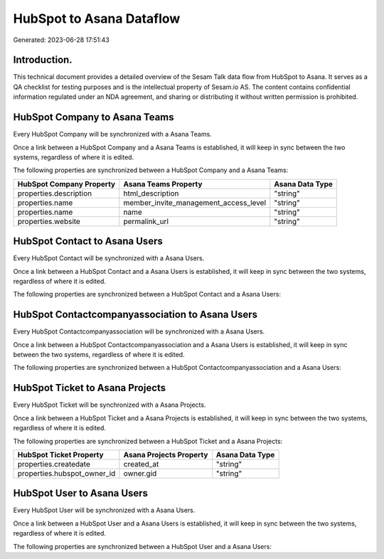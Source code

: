 =========================
HubSpot to Asana Dataflow
=========================

Generated: 2023-06-28 17:51:43

Introduction.
------------

This technical document provides a detailed overview of the Sesam Talk data flow from HubSpot to Asana. It serves as a QA checklist for testing purposes and is the intellectual property of Sesam.io AS. The content contains confidential information regulated under an NDA agreement, and sharing or distributing it without written permission is prohibited.

HubSpot Company to Asana Teams
------------------------------
Every HubSpot Company will be synchronized with a Asana Teams.

Once a link between a HubSpot Company and a Asana Teams is established, it will keep in sync between the two systems, regardless of where it is edited.

The following properties are synchronized between a HubSpot Company and a Asana Teams:

.. list-table::
   :header-rows: 1

   * - HubSpot Company Property
     - Asana Teams Property
     - Asana Data Type
   * - properties.description
     - html_description
     - "string"
   * - properties.name
     - member_invite_management_access_level
     - "string"
   * - properties.name
     - name
     - "string"
   * - properties.website
     - permalink_url
     - "string"


HubSpot Contact to Asana Users
------------------------------
Every HubSpot Contact will be synchronized with a Asana Users.

Once a link between a HubSpot Contact and a Asana Users is established, it will keep in sync between the two systems, regardless of where it is edited.

The following properties are synchronized between a HubSpot Contact and a Asana Users:

.. list-table::
   :header-rows: 1

   * - HubSpot Contact Property
     - Asana Users Property
     - Asana Data Type


HubSpot Contactcompanyassociation to Asana Users
------------------------------------------------
Every HubSpot Contactcompanyassociation will be synchronized with a Asana Users.

Once a link between a HubSpot Contactcompanyassociation and a Asana Users is established, it will keep in sync between the two systems, regardless of where it is edited.

The following properties are synchronized between a HubSpot Contactcompanyassociation and a Asana Users:

.. list-table::
   :header-rows: 1

   * - HubSpot Contactcompanyassociation Property
     - Asana Users Property
     - Asana Data Type


HubSpot Ticket to Asana Projects
--------------------------------
Every HubSpot Ticket will be synchronized with a Asana Projects.

Once a link between a HubSpot Ticket and a Asana Projects is established, it will keep in sync between the two systems, regardless of where it is edited.

The following properties are synchronized between a HubSpot Ticket and a Asana Projects:

.. list-table::
   :header-rows: 1

   * - HubSpot Ticket Property
     - Asana Projects Property
     - Asana Data Type
   * - properties.createdate
     - created_at
     - "string"
   * - properties.hubspot_owner_id
     - owner.gid
     - "string"


HubSpot User to Asana Users
---------------------------
Every HubSpot User will be synchronized with a Asana Users.

Once a link between a HubSpot User and a Asana Users is established, it will keep in sync between the two systems, regardless of where it is edited.

The following properties are synchronized between a HubSpot User and a Asana Users:

.. list-table::
   :header-rows: 1

   * - HubSpot User Property
     - Asana Users Property
     - Asana Data Type

